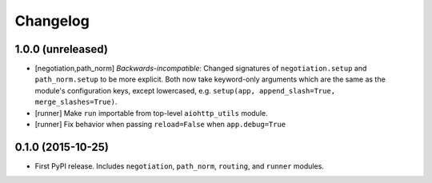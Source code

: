 *********
Changelog
*********

1.0.0 (unreleased)
==================

- [negotiation,path_norm] *Backwards-incompatible*: Changed signatures of ``negotiation.setup`` and ``path_norm.setup`` to be more explicit. Both now take keyword-only arguments which are the same as the module's configuration keys, except lowercased, e.g. ``setup(app, append_slash=True, merge_slashes=True)``.
- [runner] Make ``run`` importable from top-level ``aiohttp_utils`` module.
- [runner] Fix behavior when passing ``reload=False`` when ``app.debug=True``

0.1.0 (2015-10-25)
==================

- First PyPI release. Includes ``negotiation``, ``path_norm``, ``routing``, and ``runner`` modules.

